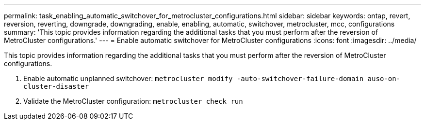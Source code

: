 ---
permalink: task_enabling_automatic_switchover_for_metrocluster_configurations.html
sidebar: sidebar
keywords: ontap, revert, reversion, reverting, downgrade, downgrading, enable, enabling, automatic, switchover, metrocluster, mcc, configurations
summary: 'This topic provides information regarding the additional tasks that you must perform after the reversion of MetroCluster configurations.'
---
= Enable automatic switchover for MetroCluster configurations
:icons: font
:imagesdir: ../media/

[.lead]
This topic provides information regarding the additional tasks that you must perform after the reversion of MetroCluster configurations.

. Enable automatic unplanned switchover: `metrocluster modify -auto-switchover-failure-domain auso-on-cluster-disaster`
. Validate the MetroCluster configuration: `metrocluster check run`
